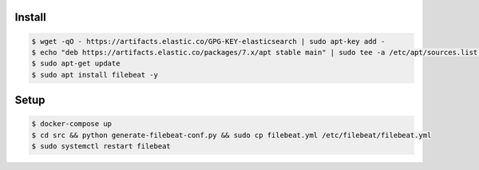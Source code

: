 Install
-------

.. code:: bash

  $ wget -qO - https://artifacts.elastic.co/GPG-KEY-elasticsearch | sudo apt-key add -
  $ echo "deb https://artifacts.elastic.co/packages/7.x/apt stable main" | sudo tee -a /etc/apt/sources.list.d/elastic-7.x.list
  $ sudo apt-get update
  $ sudo apt install filebeat -y

Setup
-----

.. code:: bash

  $ docker-compose up
  $ cd src && python generate-filebeat-conf.py && sudo cp filebeat.yml /etc/filebeat/filebeat.yml
  $ sudo systemctl restart filebeat

